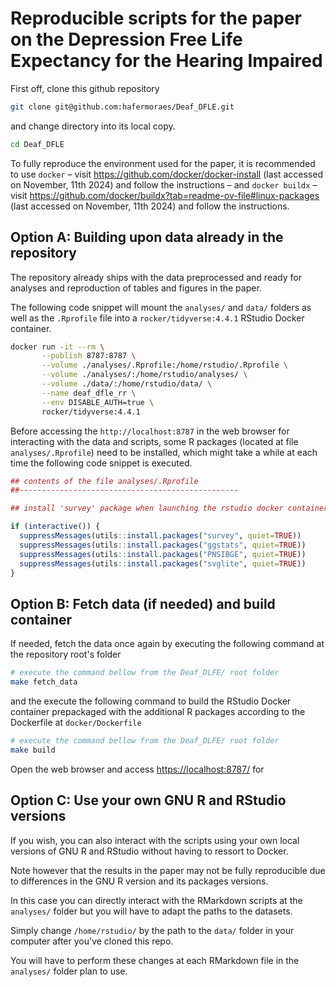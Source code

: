 
* Reproducible scripts for the paper on the Depression Free Life Expectancy for the Hearing Impaired

First off, clone this github repository

#+begin_src sh
git clone git@github.com:hafermoraes/Deaf_DFLE.git
#+end_src

and change directory into its local copy.

#+begin_src sh
cd Deaf_DFLE
#+end_src

To fully reproduce the environment used for the paper, it is recommended to use =docker= -- visit https://github.com/docker/docker-install (last accessed on November, 11th 2024) and follow the instructions -- and =docker buildx= -- visit https://github.com/docker/buildx?tab=readme-ov-file#linux-packages (last accessed on November, 11th 2024) and follow the instructions.

** Option A: Building upon data already in the repository

The repository already ships with the data preprocessed and ready for analyses and reproduction of tables and figures in the paper.

The following code snippet will mount the =analyses/= and =data/= folders as well as the =.Rprofile= file into a =rocker/tidyverse:4.4.1= RStudio Docker container.

#+begin_src sh
docker run -it --rm \
       --publish 8787:8787 \
       --volume ./analyses/.Rprofile:/home/rstudio/.Rprofile \
       --volume ./analyses/:/home/rstudio/analyses/ \
       --volume ./data/:/home/rstudio/data/ \
       --name deaf_dfle_rr \
       --env DISABLE_AUTH=true \
       rocker/tidyverse:4.4.1
#+end_src

Before accessing the =http://localhost:8787= in the web browser for interacting with the data and scripts, some R packages (located at file =analyses/.Rprofile=) need to be installed, which might take a while at each time the following code snippet is executed.

#+begin_src R
## contents of the file analyses/.Rprofile
##-------------------------------------------------

## install 'survey' package when launching the rstudio docker container

if (interactive()) {  
  suppressMessages(utils::install.packages("survey", quiet=TRUE))
  suppressMessages(utils::install.packages("ggstats", quiet=TRUE))
  suppressMessages(utils::install.packages("PNSIBGE", quiet=TRUE))
  suppressMessages(utils::install.packages("svglite", quiet=TRUE))
}
#+end_src

** Option B: Fetch data (if needed) and build container

If needed, fetch the data once again by executing the following command at the repository root's folder

#+begin_src sh
# execute the command bellow from the Deaf_DLFE/ root folder
make fetch_data
#+end_src

and the execute the following command to build the RStudio Docker container prepackaged with the additional R packages according to the Dockerfile at =docker/Dockerfile=

#+begin_src sh
# execute the command bellow from the Deaf_DLFE/ root folder
make build
#+end_src

Open the web browser and access https://localhost:8787/ for 

** Option C: Use your own GNU R and RStudio versions

If you wish, you can also interact with the scripts using your own local versions of GNU R and RStudio without having to ressort to Docker.

Note however that the results in the paper may not be fully reproducible due to differences in the GNU R version and its packages versions.

In this case you can directly interact with the RMarkdown scripts at the =analyses/= folder but you will have to adapt the paths to the datasets.

Simply change =/home/rstudio/= by the path to the =data/= folder in your computer after you've cloned this repo.

You will have to perform these changes at each RMarkdown file in the =analyses/= folder plan to use.




